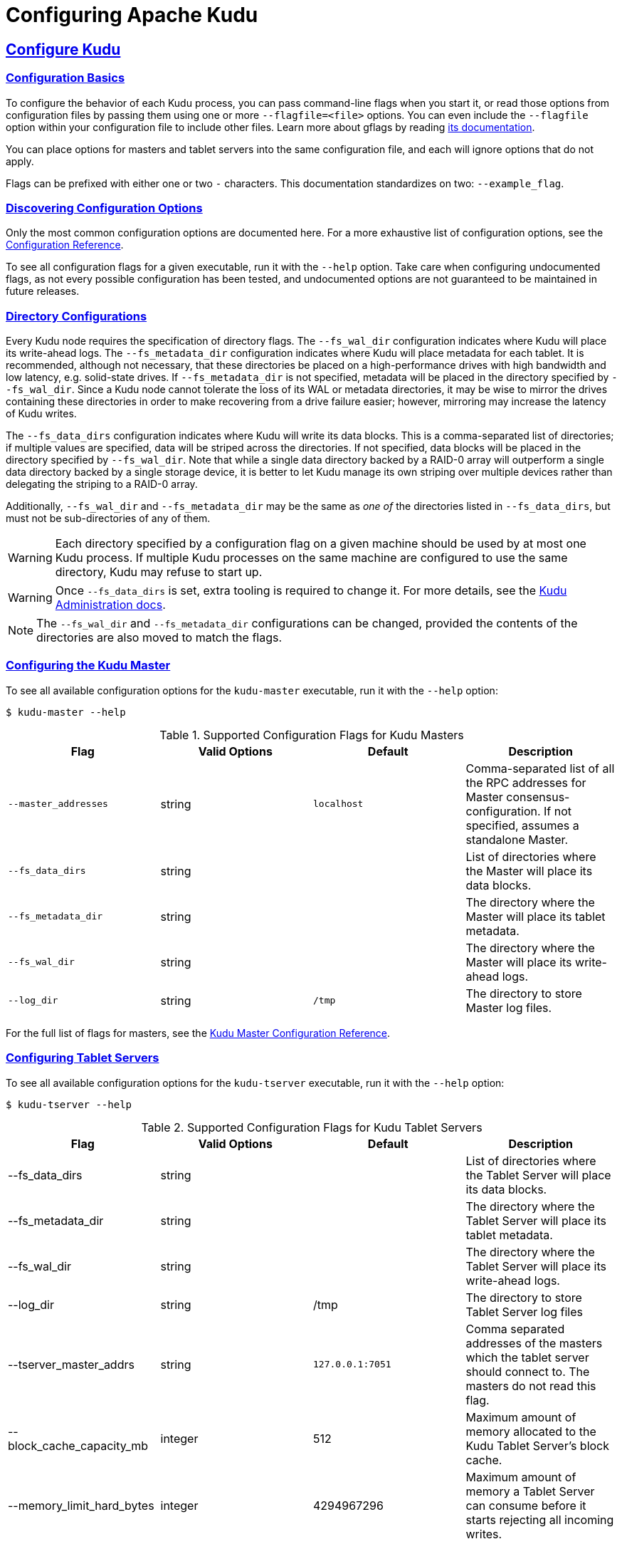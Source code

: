 // Licensed to the Apache Software Foundation (ASF) under one
// or more contributor license agreements.  See the NOTICE file
// distributed with this work for additional information
// regarding copyright ownership.  The ASF licenses this file
// to you under the Apache License, Version 2.0 (the
// "License"); you may not use this file except in compliance
// with the License.  You may obtain a copy of the License at
//
//   http://www.apache.org/licenses/LICENSE-2.0
//
// Unless required by applicable law or agreed to in writing,
// software distributed under the License is distributed on an
// "AS IS" BASIS, WITHOUT WARRANTIES OR CONDITIONS OF ANY
// KIND, either express or implied.  See the License for the
// specific language governing permissions and limitations
// under the License.

[[configuration]]
= Configuring Apache Kudu

:author: Kudu Team
:imagesdir: ./images
:icons: font
:toc: left
:toclevels: 3
:doctype: book
:backend: html5
:sectlinks:
:experimental:

== Configure Kudu

=== Configuration Basics
To configure the behavior of each Kudu process, you can pass command-line flags when
you start it, or read those options from configuration files by passing them using
one or more `--flagfile=<file>` options. You can even include the
`--flagfile` option within your configuration file to include other files. Learn more about gflags
by reading link:https://gflags.github.io/gflags/[its documentation].

You can place options for masters and tablet servers into the same configuration
file, and each will ignore options that do not apply.

Flags can be prefixed with either one or two `-` characters. This
documentation standardizes on two: `--example_flag`.

=== Discovering Configuration Options
Only the most common configuration options are documented here. For a more exhaustive
list of configuration options, see the link:configuration_reference.html[Configuration Reference].

To see all configuration flags for a given executable, run it with the `--help` option.
Take care when configuring undocumented flags, as not every possible
configuration has been tested, and undocumented options are not guaranteed to be
maintained in future releases.

[[directory_configuration]]
=== Directory Configurations
Every Kudu node requires the specification of directory flags. The
`--fs_wal_dir` configuration indicates where Kudu will place its write-ahead
logs. The `--fs_metadata_dir` configuration indicates where Kudu will place
metadata for each tablet. It is recommended, although not necessary, that these
directories be placed on a high-performance drives with high bandwidth and low
latency, e.g. solid-state drives. If `--fs_metadata_dir` is not specified,
metadata will be placed in the directory specified by `--fs_wal_dir`. Since
a Kudu node cannot tolerate the loss of its WAL or metadata directories, it
may be wise to mirror the drives containing these directories in order to
make recovering from a drive failure easier; however, mirroring may increase
the latency of Kudu writes.

The `--fs_data_dirs` configuration indicates where Kudu will write its data
blocks. This is a comma-separated list of directories; if multiple values are
specified, data will be striped across the directories. If not specified, data
blocks will be placed in the directory specified by `--fs_wal_dir`. Note that
while a single data directory backed by a RAID-0 array will outperform a single
data directory backed by a single storage device, it is better to let Kudu
manage its own striping over multiple devices rather than delegating the
striping to a RAID-0 array.

Additionally, `--fs_wal_dir` and `--fs_metadata_dir` may be the same as _one
of_ the directories listed in `--fs_data_dirs`, but must not be sub-directories
of any of them.

WARNING: Each directory specified by a configuration flag on a given machine
should be used by at most one Kudu process. If multiple Kudu processes on the
same machine are configured to use the same directory, Kudu may refuse to start
up.

WARNING: Once `--fs_data_dirs` is set, extra tooling is required to change it.
For more details, see the link:administration.html#change_dir_config[Kudu
Administration docs].

NOTE: The `--fs_wal_dir` and `--fs_metadata_dir` configurations can be changed,
provided the contents of the directories are also moved to match the flags.

=== Configuring the Kudu Master
To see all available configuration options for the `kudu-master` executable, run it
with the `--help` option:
----
$ kudu-master --help
----

[cols="m,d,m,d"]
.Supported Configuration Flags for Kudu Masters
|===
| Flag      | Valid Options     | Default     | Description

|--master_addresses | string | localhost |  Comma-separated list of all the RPC
addresses for Master consensus-configuration. If not specified, assumes a standalone Master.
|--fs_data_dirs | string | | List of directories where the Master will place its data blocks.
|--fs_metadata_dir | string | | The directory where the Master will place its tablet metadata.
|--fs_wal_dir | string | | The directory where the Master will place its write-ahead logs.
|--log_dir | string | /tmp | The directory to store Master log files.
|===

For the full list of flags for masters, see the
link:configuration_reference.html#kudu-master_supported[Kudu Master Configuration Reference].

=== Configuring Tablet Servers
To see all available configuration options for the `kudu-tserver` executable,
run it with the `--help` option:
----
$ kudu-tserver --help
----

.Supported Configuration Flags for Kudu Tablet Servers
|===
| Flag      | Valid Options     | Default     | Description

|--fs_data_dirs | string |  | List of directories where the Tablet Server will place its data blocks.
|--fs_metadata_dir | string |  | The directory where the Tablet Server will place its tablet metadata.
|--fs_wal_dir | string | | The directory where the Tablet Server will place its write-ahead logs.
|--log_dir | string | /tmp | The directory to store Tablet Server log files
|--tserver_master_addrs | string | `127.0.0.1:7051` |  Comma separated
addresses of the masters which the tablet server should connect to. The masters
do not read this flag.
|--block_cache_capacity_mb | integer | 512 | Maximum amount of memory allocated to the Kudu Tablet Server's block cache.
|--memory_limit_hard_bytes | integer | 4294967296 | Maximum amount of memory a Tablet Server can consume before it starts rejecting all incoming writes.
|===

For the full list of flags for tablet servers, see the
link:configuration_reference.html#kudu-tserver_supported[Kudu Tablet Server Configuration Reference].

== Configure Kudu Tables
Kudu allows certain configurations to be set per table. To configure the behavior of a Kudu table,
you can set these configurations at table creation, or alter them via the Kudu API or Kudu command
line tool.

.Supported Configurable Properties for Kudu Tables
|===
| Configuration      | Valid Options     | Default     | Description

| kudu.table.history_max_age_sec | integer | | Number of seconds to retain history for tablets in this table.
| kudu.table.maintenance_priority | integer | 0 | Priority level of a table for maintenance.
|===

== Next Steps
- link:quickstart.html[Get Started With Kudu]
- link:developing.html[Developing Applications With Kudu]
